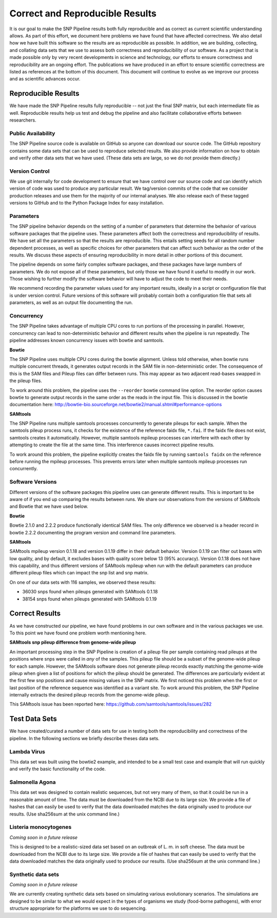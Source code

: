 .. _reproducible-label:

================================
Correct and Reproducible Results
================================


It is our goal to make the SNP Pipeline results both fully
reproducible and as correct as current scientific understanding
allows. As part of this effort, we document here problems we have
found that have affected correctness. We also detail how we have built
this software so the results are as reproducible as possible. In addition,
we are building, collecting, and collating data sets that we use to
assess both correctness and reproducibility of our software. As a
project that is made possible only by very recent developments in
science and technology, our efforts to ensure correctness and
reproducibility are an ongoing effort. The publications we have
produced in an effort to ensure scientific correctness are listed as
references at the bottom of this document. This document will continue
to evolve as we improve our process and as scientific advances occur.

Reproducible Results
====================

We have made the SNP Pipeline results fully reproducible -- not just the
final SNP matrix, but each intermediate file as well.  Reproducible results
help us test and debug the pipeline and also facilitate collaborative efforts
between researchers.

Public Availability
-------------------
The SNP Pipeline source code is available on GitHub so anyone can download our
source code. The GitHub repository contains some data sets that can be used to
reproduce selected results. We also provide information on how to obtain and
verify other data sets that we have used. (These data sets are large, so we
do not provide them directly.)

Version Control
---------------
We use git internally for code development to ensure that we have control over
our source code and can identify which version of code was used to produce any
particular result. We tag/version commits of the code that we consider production
releases and use them for the majority of our internal analyses. We also release
each of these tagged versions to GitHub and to the Python Package Index for easy
installation.

Parameters
----------
The SNP pipeline behavior depends on the setting of a number of parameters that
determine the behavior of various software packages that the pipeline uses. These
parameters affect both the correctness and reproducibility of results. We have set
all the parameters so that the results are reproducible. This entails
setting seeds for all random number dependent processes, as well as specific
choices for other parameters that can affect such behavior as the order of the
results. We discuss these aspects of ensuring reproducibility in more detail in
other portions of this document.

The pipeline depends on some fairly complex software packages, and these packages have
large numbers of parameters. We do not expose all of these parameters, but only those
we have found it useful to modify in our work. Those wishing to further modify the
software behavior will have to adjust the code to meet their needs.

We recommend recording the parameter values used for any important
results, ideally in a script or configuration file that is under
version control. Future versions of this software will probably
contain both a configuration file that sets all parameters, as well as
an output file documenting the run.


Concurrency
-----------
The SNP Pipeline takes advantage of multiple CPU cores to run portions of the
processing in parallel.  However, concurrency can lead to non-deterministic behavior
and different results when the pipeline is run repeatedly.  The pipeline addresses
known concurrency issues with bowtie and samtools.

**Bowtie**

The SNP Pipeline uses multiple CPU cores during the bowtie alignment.  Unless told
otherwise, when bowtie runs multiple concurrent threads, it generates output records
in the SAM file in non-deterministic order.  The consequence of this is the SAM
files and Pileup files can differ between runs.  This may appear as two adjacent
read-bases swapped in the pileup files.

To work around this problem, the pipeline uses the ``--reorder`` bowtie command line
option. The reorder option causes bowtie to generate output records in the same order
as the reads in the input file.  This is discussed in the bowtie documentation here:
http://bowtie-bio.sourceforge.net/bowtie2/manual.shtml#performance-options

**SAMtools**

The SNP Pipeline runs multiple samtools processes concurrently to generate
pileups for each sample.  When the samtools pileup process runs, it checks for the
existence of the reference faidx file, ``*.fai``.  If the faidx file does not exist,
samtools creates it automatically.  However, multiple samtools mpileup processes can
interfere with each other by attempting to create the file at the same time.  This
interference causes incorrect pipeline results.

To work around this problem, the pipeline explicitly creates the faidx
file by running ``samtools faidx`` on the reference before running the
mpileup processes.  This prevents errors later when multiple samtools
mpileup processes run concurrently.


Software Versions
-----------------

Different versions of the software packages this pipeline uses can
generate different results.  This is important to be aware of if you
end up comparing the results between runs. We share our observations
from the versions of SAMtools and Bowtie that we have used below.

**Bowtie**

Bowtie 2.1.0 and 2.2.2 produce functionally identical SAM files.  The
only difference we observed is a header record in bowtie 2.2.2
documenting the program version and command line parameters.

**SAMtools**

SAMtools mpileup version 0.1.18 and version 0.1.19 differ in their
default behavior. Version 0.1.19 can filter out bases with low
quality, and by default, it excludes bases with quality score below 13
(95% accuracy). Version 0.1.18 does not have this capability, and thus
different versions of SAMtools mpileup when run with the default
parameters can produce different pileup files which can impact the snp
list and snp matrix.

On one of our data sets with 116 samples, we observed these results:

* 36030 snps found when pileups generated with SAMtools 0.1.18
* 38154 snps found when pileups generated with SAMtools 0.1.19

Correct Results
===============

As we have constructed our pipeline, we have found problems in
our own software and in the various packages we use. To this point we
have found one problem worth mentioning here.

**SAMtools snp pileup difference from genome-wide pileup**

An important processing step in the SNP Pipeline is creation of a pileup 
file per sample containing read pileups at the positions where snps were called 
in *any* of the samples.  This pileup file should be a subset of the genome-wide
pileup for each sample.  However, the SAMtools software does not generate 
pileup records exactly matching the genome-wide pileup when given a list of 
positions for which the pileup should be generated.  The differences are 
particularly evident at the first few snp positions and cause missing
values in the SNP matrix. We first noticed this problem when the first or
last position of the reference sequence was identified as a variant site.
To work around this problem, the SNP Pipeline 
internally extracts the desired pileup records from the genome-wide pileup.

This SAMtools issue has been reported here: https://github.com/samtools/samtools/issues/282


Test Data Sets
==============

We have created/curated a number of data sets for use in testing both the
reproducibility and correctness of the pipeline. In the following sections
we briefly describe theses data sets.

Lambda Virus
------------

This data set was built using the bowtie2 example, and intended to be a small
test case and example that will run quickly and verify the basic functionality
of the code.

Salmonella Agona
----------------

This data set was designed to contain realistic sequences, but not very many
of them, so that it could be run in a reasonable amount of time. The data must
be downloaded from the NCBI due to its large size. We provide a file of hashes
that can easily be used to verify that the data downloaded matches the data
originally used to produce our results. (Use sha256sum at the unix command line.)

Listeria monocytogenes
----------------------

*Coming soon in a future release*

This is designed to be a realistic-sized data set based on an outbreak
of L. m.  in soft cheese. The data must be downloaded from the NCBI
due to its large size. We provide a file of hashes that can easily be
used to verify that the data downloaded matches the data originally
used to produce our results. (Use sha256sum at the unix command line.)

Synthetic data sets
-------------------

*Coming soon in a future release*

We are currently creating synthetic data sets based on simulating
various evolutionary scenarios. The simulations are designed to be
similar to what we would expect in the types of organisms we study
(food-borne pathogens), with error structure appropriate for the
platforms we use to do sequencing.

